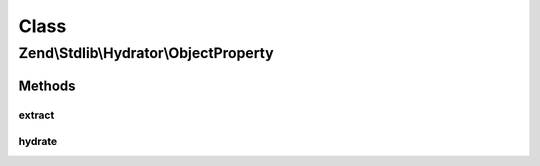 .. Stdlib/Hydrator/ObjectProperty.php generated using docpx on 01/30/13 03:02pm


Class
*****

Zend\\Stdlib\\Hydrator\\ObjectProperty
======================================

Methods
-------

extract
+++++++

.. function:: extract()


    Extract values from an object
    
    Extracts the accessible non-static properties of the given $object.

    :param object: 

    :rtype: array 

    :throws: Exception\BadMethodCallException for a non-object $object



hydrate
+++++++

.. function:: hydrate()


    Hydrate an object by populating public properties
    
    Hydrates an object by setting public properties of the object.

    :param array: 
    :param object: 

    :rtype: object 

    :throws: Exception\BadMethodCallException for a non-object $object



